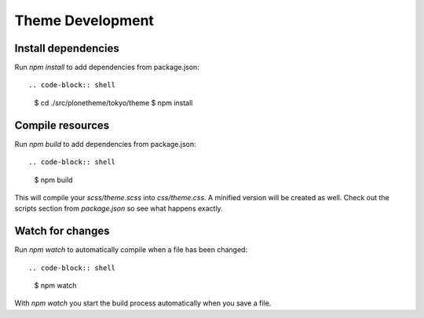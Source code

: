 Theme Development
=================

Install dependencies
--------------------

Run `npm install` to add dependencies from package.json::

.. code-block:: shell

    $ cd ./src/plonetheme/tokyo/theme
    $ npm install

Compile resources
-----------------

Run `npm build` to add dependencies from package.json::

.. code-block:: shell

    $ npm build

This will compile your `scss/theme.scss` into `css/theme.css`. A minified
version will be created as well. Check out the scripts section from
`package.json` so see what happens exactly.

Watch for changes
-----------------

Run `npm watch` to automatically compile when a file has been changed::

.. code-block:: shell

    $ npm watch

With `npm watch` you start the build process automatically when you save a file.
